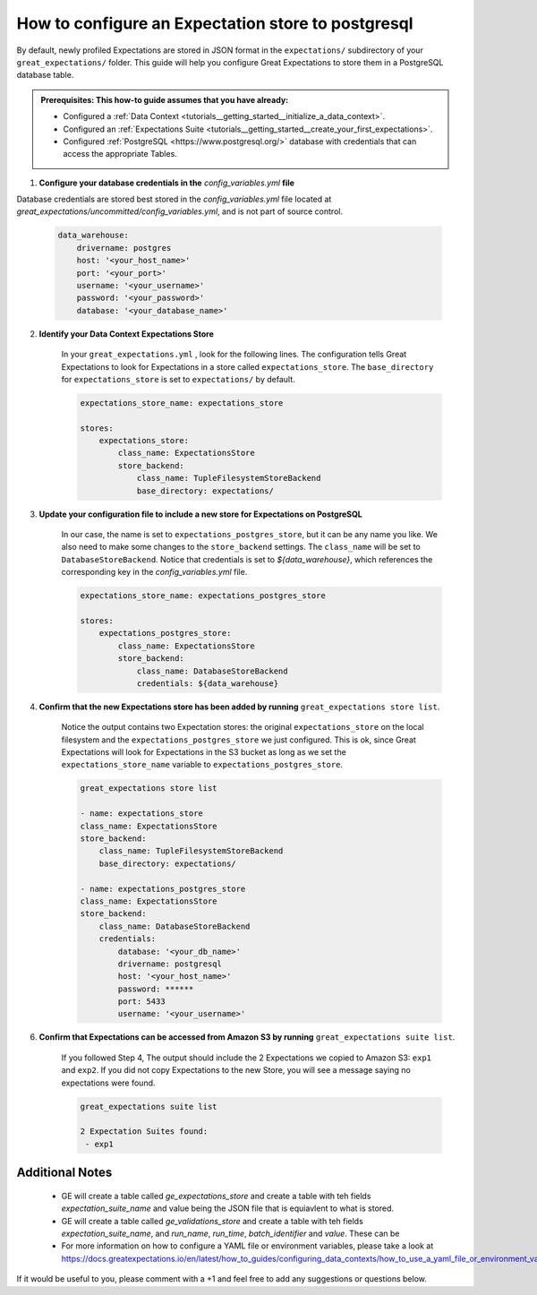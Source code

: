.. _how_to_guides__configuring_metadata_stores__how_to_configure_an_expectation_store_to_postgresql:

How to configure an Expectation store to postgresql
===================================================

By default, newly profiled Expectations are stored in JSON format in the ``expectations/`` subdirectory of your ``great_expectations/`` folder.  This guide will help you configure Great Expectations to store them in a PostgreSQL database table.

.. admonition:: Prerequisites: This how-to guide assumes that you have already:

    - Configured a :ref:`Data Context <tutorials__getting_started__initialize_a_data_context>`.
    - Configured an :ref:`Expectations Suite <tutorials__getting_started__create_your_first_expectations>`.
    - Configured :ref:`PostgreSQL <https://www.postgresql.org/>` database with credentials that can access the appropriate Tables.

1. **Configure your database credentials in the** `config_variables.yml` **file**

Database credentials are stored best stored in the  `config_variables.yml` file located at `great_expectations/uncommitted/config_variables.yml`, and is not part of source control.

    .. code-block:: yaml

        data_warehouse:
            drivername: postgres
            host: '<your_host_name>'
            port: '<your_port>'
            username: '<your_username>'
            password: '<your_password>'
            database: '<your_database_name>'


2. **Identify your Data Context Expectations Store**

    In your ``great_expectations.yml`` , look for the following lines.  The configuration tells Great Expectations to look for Expectations in a store called ``expectations_store``. The ``base_directory`` for ``expectations_store`` is set to ``expectations/`` by default.


    .. code-block:: yaml

        expectations_store_name: expectations_store

        stores:
            expectations_store:
                class_name: ExpectationsStore
                store_backend:
                    class_name: TupleFilesystemStoreBackend
                    base_directory: expectations/


3. **Update your configuration file to include a new store for Expectations on PostgreSQL**

    In our case, the name is set to ``expectations_postgres_store``, but it can be any name you like.  We also need to make some changes to the ``store_backend`` settings.  The ``class_name`` will be set to ``DatabaseStoreBackend``.     Notice that credentials is set to `${data_warehouse}`, which references the corresponding key in the `config_variables.yml` file.

    .. code-block:: yaml

        expectations_store_name: expectations_postgres_store

        stores:
            expectations_postgres_store:
                class_name: ExpectationsStore
                store_backend:
                    class_name: DatabaseStoreBackend
                    credentials: ${data_warehouse}




4. **Confirm that the new Expectations store has been added by running** ``great_expectations store list``.

    Notice the output contains two Expectation stores: the original ``expectations_store`` on the local filesystem and the ``expectations_postgres_store`` we just configured.  This is ok, since Great Expectations will look for Expectations in the S3 bucket as long as we set the ``expectations_store_name`` variable to ``expectations_postgres_store``.

    .. code-block:: bash

        great_expectations store list

        - name: expectations_store
        class_name: ExpectationsStore
        store_backend:
            class_name: TupleFilesystemStoreBackend
            base_directory: expectations/

        - name: expectations_postgres_store
        class_name: ExpectationsStore
        store_backend:
            class_name: DatabaseStoreBackend
            credentials:
                database: '<your_db_name>'
                drivername: postgresql
                host: '<your_host_name>'
                password: ******
                port: 5433
                username: '<your_username>'


6. **Confirm that Expectations can be accessed from Amazon S3 by running** ``great_expectations suite list``.

    If you followed Step 4, The output should include the 2 Expectations we copied to Amazon S3: ``exp1`` and ``exp2``.  If you did not copy Expectations to the new Store, you will see a message saying no expectations were found.

    .. code-block:: bash

        great_expectations suite list

        2 Expectation Suites found:
         - exp1

Additional Notes
----------------
    - GE will create a table called `ge_expectations_store` and create a table with teh fields `expectation_suite_name` and value being the JSON file that is equiavlent to what is stored.
    - GE will create a table called `ge_validations_store` and create a table with teh fields `expectation_suite_name`, and `run_name`, `run_time`, `batch_identifier` and `value`. These can be


    - For more information on how to configure a YAML file or environment variables, please take a look at https://docs.greatexpectations.io/en/latest/how_to_guides/configuring_data_contexts/how_to_use_a_yaml_file_or_environment_variables_to_populate_credentials.html


If it would be useful to you, please comment with a +1 and feel free to add any suggestions or questions below.




.. discourse::
    :topic_identifier: 183
